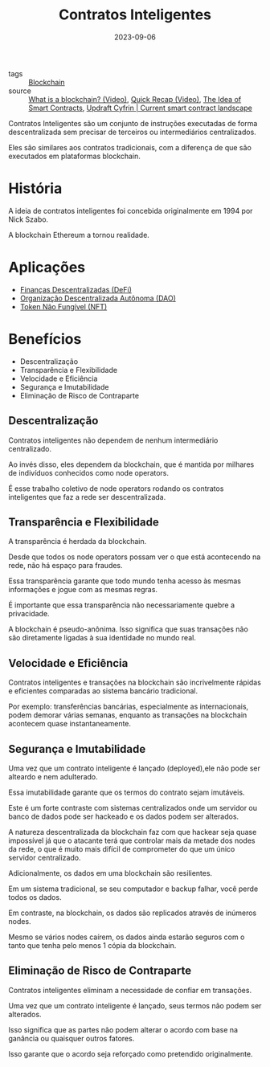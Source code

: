 :PROPERTIES:
:ID:       3e748f27-e779-4a92-b63d-f107ea307b75
:END:
#+title: Contratos Inteligentes
#+date: 2023-09-06
#+filetags: :contratos:inteligentes:
- tags :: [[id:88a4cb76-7081-43d3-8b9e-58afd78624a6][Blockchain]]
- source :: [[https://www.youtube.com/watch?v=bbBbq7T9Jjs][What is a blockchain? (Video)]], [[https://www.youtube.com/watch?v=q9UzRyWRPcY][Quick Recap (Video)]], [[https://www.fon.hum.uva.nl/rob/Courses/InformationInSpeech/CDROM/Literature/LOTwinterschool2006/szabo.best.vwh.net/idea.html][The Idea of Smart Contracts]], [[https://updraft.cyfrin.io/courses/blockchain-basics/basics/smart-contract-landscape?lesson_format=transcript][Updraft Cyfrin | Current smart contract landscape]]

Contratos Inteligentes são um conjunto de instruções executadas de forma descentralizada sem precisar de terceiros ou intermediários centralizados.

Eles são similares aos contratos tradicionais, com a diferença de que são executados em plataformas blockchain.

* História
A ideia de contratos inteligentes foi concebida originalmente em 1994 por Nick Szabo.

A blockchain Ethereum a tornou realidade.

* Aplicações
- [[id:13a64c0b-7ad8-41d3-97d3-73dc9d49a5fc][Finanças Descentralizadas (DeFi)]]
- [[id:76980fce-1813-49fc-97d8-69338b224b77][Organização Descentralizada Autônoma (DAO)]]
- [[id:e7082700-d5d6-4b10-b431-d720992fac82][Token Não Fungível (NFT)]]

* Benefícios
- Descentralização
- Transparência e Flexibilidade
- Velocidade e Eficiência
- Segurança e Imutabilidade
- Eliminação de Risco de Contraparte

** Descentralização
Contratos inteligentes não dependem de nenhum intermediário centralizado.

Ao invés disso, eles dependem da blockchain, que é mantida por milhares de indivíduos conhecidos como node operators.

É esse trabalho coletivo de node operators rodando os contratos inteligentes que faz a rede ser descentralizada.

** Transparência e Flexibilidade
A transparência é herdada da blockchain.

Desde que todos os node operators possam ver o que está acontecendo na rede, não há espaço para fraudes.

Essa transparência garante que todo mundo tenha acesso às mesmas informações e jogue com as mesmas regras.

É importante que essa transparência não necessariamente quebre a privacidade.

A blockchain é pseudo-anônima. Isso significa que suas transações não são diretamente ligadas à sua identidade no mundo real.

** Velocidade e Eficiência
Contratos inteligentes e transações na blockchain são incrivelmente rápidas e eficientes comparadas ao sistema bancário tradicional.

Por exemplo: transferências bancárias, especialmente as internacionais, podem demorar várias semanas, enquanto as transações na blockchain acontecem quase instantaneamente.

** Segurança e Imutabilidade
Uma vez que um contrato inteligente é lançado (deployed),ele não pode ser alteardo e nem adulterado.

Essa imutabilidade garante que os termos do contrato sejam imutáveis.

Este é um forte contraste com sistemas centralizados onde um servidor ou banco de dados pode ser hackeado e os dados podem ser alterados.

A natureza descentralizada da blockchain faz com que hackear seja quase impossível já que o atacante terá que controlar mais da metade dos nodes da rede, o que é muito mais difícil de comprometer do que um único servidor centralizado.

Adicionalmente, os dados em uma blockchain são resilientes.

Em um sistema tradicional, se seu computador e backup falhar, você perde todos os dados.

Em contraste, na blockchain, os dados são replicados através de inúmeros nodes.

Mesmo se vários nodes caírem, os dados ainda estarão seguros com o tanto que tenha pelo menos 1 cópia da blockchain.

** Eliminação de Risco de Contraparte
Contratos inteligentes eliminam a necessidade de confiar em transações.

Uma vez que um contrato inteligente é lançado, seus termos não podem ser alterados.

Isso significa que as partes não podem alterar o acordo com base na ganância ou quaisquer outros fatores.

Isso garante que o acordo seja reforçado como pretendido originalmente.
